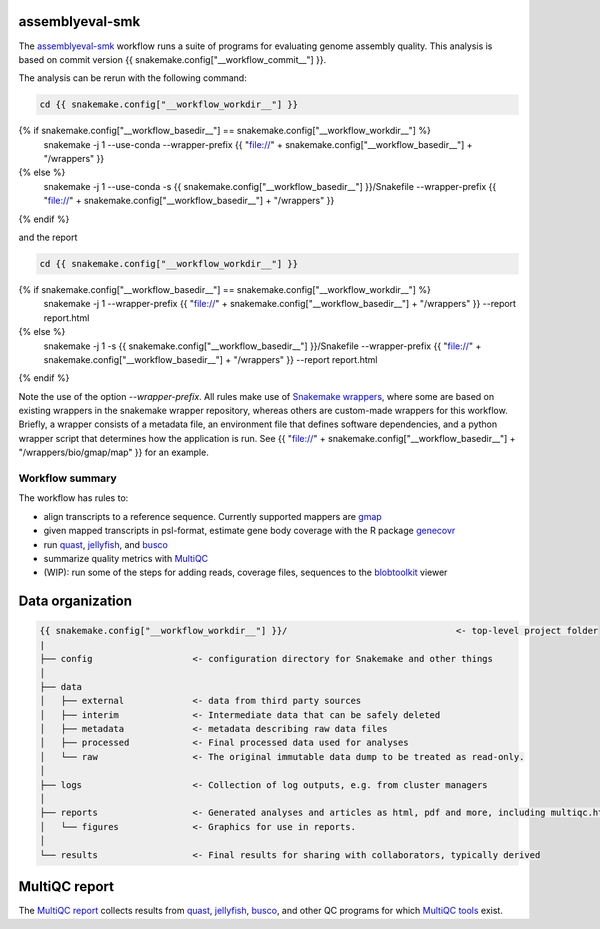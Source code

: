 assemblyeval-smk
================

The assemblyeval-smk_ workflow runs a suite of programs for evaluating
genome assembly quality. This analysis is based on commit version {{
snakemake.config["__workflow_commit__"] }}.

The analysis can be rerun with the following command:

.. code-block:: shell

   cd {{ snakemake.config["__workflow_workdir__"] }}
{% if snakemake.config["__workflow_basedir__"] == snakemake.config["__workflow_workdir__"] %}
   snakemake -j 1 --use-conda --wrapper-prefix {{ "file://" + snakemake.config["__workflow_basedir__"] + "/wrappers" }}
{% else %}
   snakemake -j 1 --use-conda -s {{ snakemake.config["__workflow_basedir__"] }}/Snakefile  --wrapper-prefix {{ "file://" + snakemake.config["__workflow_basedir__"] + "/wrappers" }}
{% endif %}

and the report

.. code-block:: shell

   cd {{ snakemake.config["__workflow_workdir__"] }}
{% if snakemake.config["__workflow_basedir__"] == snakemake.config["__workflow_workdir__"] %}
   snakemake -j 1 --wrapper-prefix {{ "file://" + snakemake.config["__workflow_basedir__"] + "/wrappers" }} --report report.html
{% else %}
   snakemake -j 1 -s {{ snakemake.config["__workflow_basedir__"] }}/Snakefile --wrapper-prefix {{ "file://" + snakemake.config["__workflow_basedir__"] + "/wrappers" }}  --report report.html
{% endif %}

Note the use of the option `--wrapper-prefix`. All rules make use of
`Snakemake wrappers`_, where some are based on existing wrappers in the
snakemake wrapper repository, whereas others are custom-made wrappers
for this workflow. Briefly, a wrapper consists of a metadata file, an
environment file that defines software dependencies, and a python
wrapper script that determines how the application is run. See {{
"file://" + snakemake.config["__workflow_basedir__"] +
"/wrappers/bio/gmap/map" }} for an example.


Workflow summary
-----------------

The workflow has rules to:

- align transcripts to a reference sequence. Currently supported
  mappers are gmap_
- given mapped transcripts in psl-format, estimate gene body coverage
  with the R package genecovr_
- run quast_, jellyfish_, and busco_
- summarize quality metrics with MultiQC_
- (WIP): run some of the steps for adding reads, coverage files,
  sequences to the blobtoolkit_ viewer



Data organization
=================

.. code-block:: text

   {{ snakemake.config["__workflow_workdir__"] }}/                                <- top-level project folder
   |
   ├── config                   <- configuration directory for Snakemake and other things
   │
   ├── data
   │   ├── external             <- data from third party sources
   │   ├── interim              <- Intermediate data that can be safely deleted
   │   ├── metadata             <- metadata describing raw data files
   │   ├── processed            <- Final processed data used for analyses
   │   └── raw                  <- The original immutable data dump to be treated as read-only.
   │
   ├── logs                     <- Collection of log outputs, e.g. from cluster managers
   │
   ├── reports                  <- Generated analyses and articles as html, pdf and more, including multiqc.html
   │   └── figures              <- Graphics for use in reports.
   │
   └── results                  <- Final results for sharing with collaborators, typically derived



MultiQC report
=================

The `MultiQC report`_ collects results from quast_, jellyfish_, busco_,
and other QC programs for which `MultiQC tools`_ exist.

.. _assemblyeval-smk: https://github.com/percyfal/assemblyeval-smk
.. _genecovr: https://github.com/NBISweden/genecovr
.. _gmap: http://research-pub.gene.com/gmap/
.. _blobtoolkit: https://blobtoolkit.genomehubs.org/
.. _MultiQC: https://multiqc.info/
.. _quast: http://bioinf.spbau.ru/quast
.. _jellyfish: http://www.genome.umd.edu/jellyfish.html
.. _busco: https://busco.ezlab.org/
.. _Snakemake wrappers: https://snakemake-wrappers.readthedocs.io/en/stable/
.. _MultiQC report: file://{{ snakemake.config["__workflow_workdir__"] }}/reports/multiqc.html
.. _MultiQC tools: https://multiqc.info/#supported-tools
